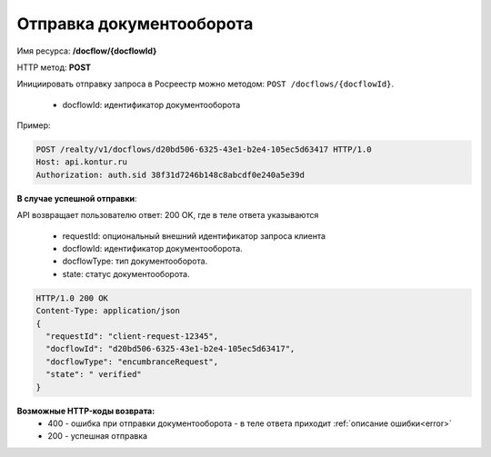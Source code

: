 Отправка документооборота
================

Имя ресурса: **/docflow/{docflowId}**

HTTP метод: **POST**

Инициировать отправку запроса в Росреестр можно методом: ``POST /docflows/{docflowId}``.
    
    * docflowId: идентификатор документооборота

Пример:

.. code-block:: bash 

        POST /realty/v1/docflows/d20bd506-6325-43e1-b2e4-105ec5d63417 HTTP/1.0
        Host: api.kontur.ru
        Authorization: auth.sid 38f31d7246b148c8abcdf0e240a5e39d


**В случае успешной отправки**::

API возвращает пользователю ответ: 200 OK, где в теле ответа указываются

    * requestId: опциональный внешний идентификатор запроса клиента
    * docflowId: идентификатор документооборота.
    * docflowType: тип документооборота.
    * state: статус документооборота.

.. code-block:: bash

        HTTP/1.0 200 OK
        Content-Type: application/json
        {
          "requestId": "client-request-12345",
          "docflowId": "d20bd506-6325-43e1-b2e4-105ec5d63417",
          "docflowType": "encumbranceRequest",
          "state": " verified"
        }


**Возможные HTTP-коды возврата:**
    * 400 - ошибка при отправки документооборота - в теле ответа приходит :ref:`описание ошибки<error>`
    * 200 - успешная отправка


